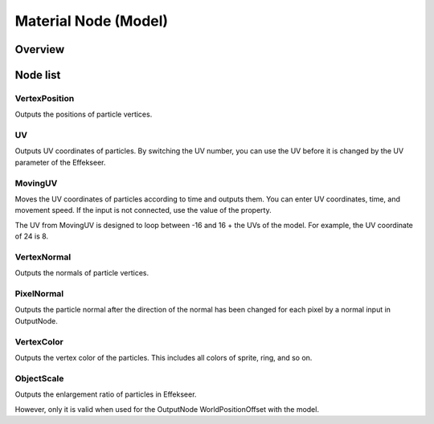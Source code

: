 ﻿=====================
Material Node (Model)
=====================

Overview
========

Node list
========

VertexPosition
--------------------------------

Outputs the positions of particle vertices.

UV
--------------------------------

Outputs UV coordinates of particles.
By switching the UV number, you can use the UV before it is changed by the UV parameter of the Effekseer.

MovingUV
--------------------------------

Moves the UV coordinates of particles according to time and outputs them.
You can enter UV coordinates, time, and movement speed.
If the input is not connected, use the value of the property.

The UV from MovingUV is designed to loop between -16 and 16 + the UVs of the model.
For example, the UV coordinate of 24 is 8.

VertexNormal
--------------------------------

Outputs the normals of particle vertices.

PixelNormal
--------------------------------

Outputs the particle normal after the direction of 
the normal has been changed for each pixel by a normal input in OutputNode.

VertexColor
--------------------------------

Outputs the vertex color of the particles.
This includes all colors of sprite, ring, and so on.

ObjectScale
--------------------------------

Outputs the enlargement ratio of particles in Effekseer.

However, only it is valid when used for the OutputNode WorldPositionOffset with the model.
